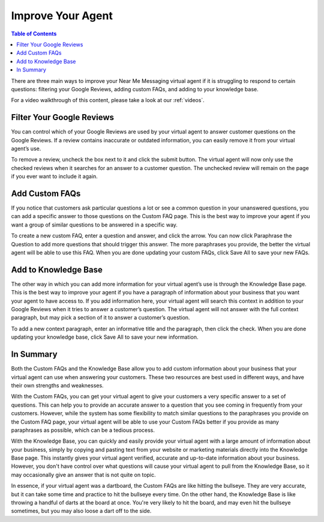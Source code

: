 .. _improve:

==================================
Improve Your Agent
==================================

.. contents:: Table of Contents
    :local:
    :depth: 3

There are three main ways to improve your Near Me Messaging virtual agent if it is struggling to respond to certain questions: filtering your Google Reviews, adding custom FAQs, and adding to your knowledge base.

For a video walkthrough of this content, please take a look at our :ref:`videos`.

Filter Your Google Reviews
==========================

You can control which of your Google Reviews are used by your virtual agent to answer customer questions on the Google Reviews. If a review contains inaccurate or outdated information, you can easily remove it from your virtual agent’s use.

To remove a review, uncheck the box next to it and click the submit button. The virtual agent will now only use the checked reviews when it searches for an answer to a customer question. The unchecked review will remain on the page if you ever want to include it again.

.. image:: images/reviews.png

Add Custom FAQs
================

If you notice that customers ask particular questions a lot or see a common question in your unanswered questions, you can add a specific answer to those questions on the Custom FAQ page. This is the best way to improve your agent if you want a group of similar questions to be answered in a specific way.

To create a new custom FAQ, enter a question and answer, and click the arrow. You can now click Paraphrase the Question to add more questions that should trigger this answer. The more paraphrases you provide, the better the virtual agent will be able to use this FAQ. When you are done updating your custom FAQs, click Save All to save your new FAQs.

.. image:: images/faq.png

Add to Knowledge Base
======================

The other way in which you can add more information for your virtual agent’s use is through the Knowledge Base page. This is the best way to improve your agent if you have a paragraph of information about your business that you want your agent to have access to. If you add information here, your virtual agent will search this context in addition to your Google Reviews when it tries to answer a customer’s question. The virtual agent will not answer with the full context paragraph, but may pick a section of it to answer a customer’s question.

To add a new context paragraph, enter an informative title and the paragraph, then click the check. When you are done updating your knowledge base, click Save All to save your new information.

.. image:: images/context.png

In Summary
==========

Both the Custom FAQs and the Knowledge Base allow you to add custom information about your business that your virtual agent can use when answering your customers. These two resources are best used in different ways, and have their own strengths and weaknesses.

With the Custom FAQs, you can get your virtual agent to give your customers a very specific answer to a set of questions. This can help you to provide an accurate answer to a question that you see coming in frequently from your customers. However, while the system has some flexibility to match similar questions to the paraphrases you provide on the Custom FAQ page, your virtual agent will be able to use your Custom FAQs better if you provide as many paraphrases as possible, which can be a tedious process.

With the Knowledge Base, you can quickly and easily provide your virtual agent with a large amount of information about your business, simply by copying and pasting text from your website or marketing materials directly into the Knowledge Base page. This instantly gives your virtual agent verified, accurate and up-to-date information about your business. However, you don't have control over what questions will cause your virtual agent to pull from the Knowledge Base, so it may occasionally give an answer that is not quite on topic.

In essence, if your virtual agent was a dartboard, the Custom FAQs are like hitting the bullseye. They are very accurate, but it can take some time and practice to hit the bullseye every time. On the other hand, the Knowledge Base is like throwing a handful of darts at the board at once. You're very likely to hit the board, and may even hit the bullseye sometimes, but you may also loose a dart off to the side.
